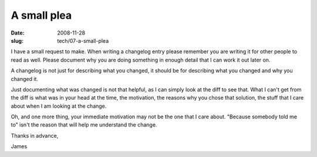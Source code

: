 A small plea
############

:date: 2008-11-28
:slug: tech/07-a-small-plea

I have a small request to make. When writing a changelog entry please
remember you are writing it for other people to read as well. Please
document why you are doing something in enough detail that I can work
it out later on.

A changelog is not just for describing what you changed, it should be
for describing what you changed and why you changed it.

Just documenting what was changed is not that helpful, as I can simply
look at the diff to see that. What I can't get from the diff is what
was in your head at the time, the motivation, the reasons why you chose
that solution, the stuff that I care about when I am looking at the
change.

Oh, and one more thing, your immediate motivation may not be the one
that I care about. "Because somebody told me to" isn't the reason that
will help me understand the change.

Thanks in advance,

James
